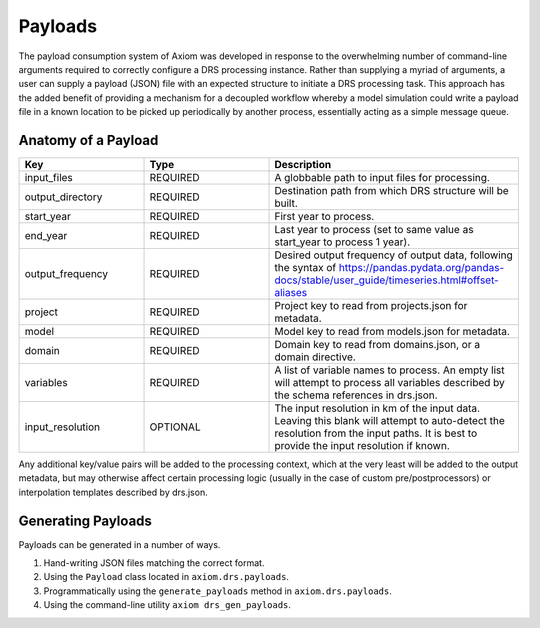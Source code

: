 Payloads
========

The payload consumption system of Axiom was developed in response to the overwhelming number of command-line arguments required to correctly configure a DRS processing instance. Rather than supplying a myriad of arguments, a user can supply a payload (JSON) file with an expected structure to initiate a DRS processing task. This approach has the added benefit of providing a mechanism for a decoupled workflow whereby a model simulation could write a payload file in a known location to be picked up periodically by another process, essentially acting as a simple message queue.


Anatomy of a Payload
--------------------

.. list-table:: 
   :widths: 25 25 50
   :header-rows: 1

   * - Key
     - Type
     - Description
   * - input_files
     - REQUIRED
     - A globbable path to input files for processing.
   * - output_directory
     - REQUIRED
     - Destination path from which DRS structure will be built.
   * - start_year
     - REQUIRED
     - First year to process.
   * - end_year
     - REQUIRED
     - Last year to process (set to same value as start_year to process 1 year).
   * - output_frequency
     - REQUIRED
     - Desired output frequency of output data, following the syntax of https://pandas.pydata.org/pandas-docs/stable/user_guide/timeseries.html#offset-aliases
   * - project
     - REQUIRED
     - Project key to read from projects.json for metadata.
   * - model
     - REQUIRED
     - Model key to read from models.json for metadata.
   * - domain
     - REQUIRED
     - Domain key to read from domains.json, or a domain directive.
   * - variables
     - REQUIRED
     - A list of variable names to process. An empty list will attempt to process all variables described by the schema references in drs.json.
   * - input_resolution
     - OPTIONAL
     - The input resolution in km of the input data. Leaving this blank will attempt to auto-detect the resolution from the input paths. It is best to provide the input resolution if known.

Any additional key/value pairs will be added to the processing context, which at the very least will be added to the output metadata, but may otherwise affect certain processing logic (usually in the case of custom pre/postprocessors) or interpolation templates described by drs.json.


Generating Payloads
-------------------

Payloads can be generated in a number of ways.

1. Hand-writing JSON files matching the correct format.
2. Using the ``Payload`` class located in ``axiom.drs.payloads``.
3. Programmatically using the ``generate_payloads`` method in ``axiom.drs.payloads``.
4. Using the command-line utility ``axiom drs_gen_payloads``. 
